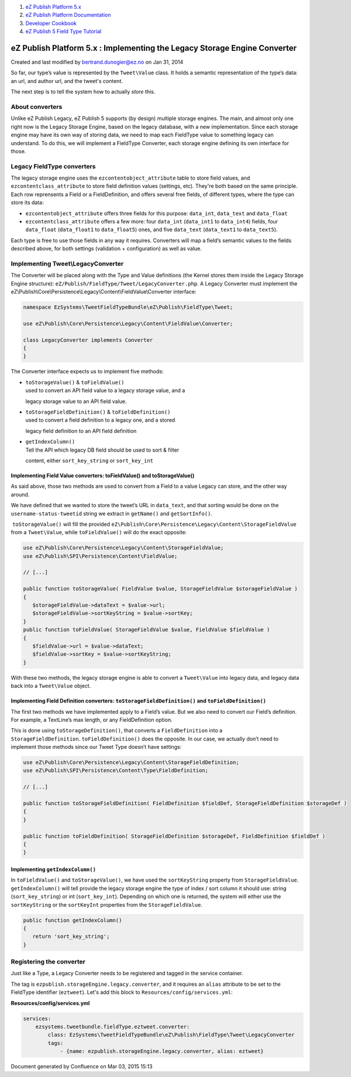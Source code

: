 #. `eZ Publish Platform 5.x <index.html>`__
#. `eZ Publish Platform
   Documentation <eZ-Publish-Platform-Documentation_1114149.html>`__
#. `Developer Cookbook <Developer-Cookbook_11403951.html>`__
#. `eZ Publish 5 Field Type
   Tutorial <eZ-Publish-5-Field-Type-Tutorial_19890704.html>`__

eZ Publish Platform 5.x : Implementing the Legacy Storage Engine Converter
==========================================================================

Created and last modified by bertrand.dunogier@ez.no on Jan 31, 2014

So far, our type’s value is represented by the ``Tweet\Value`` class. It
holds a semantic representation of the type’s data: an url, and author
url, and the tweet's content.

The next step is to tell the system how to actually \ *store* this.

About converters
~~~~~~~~~~~~~~~~

Unlike eZ Publish Legacy, eZ Publish 5 supports (by design) multiple
storage engines. The main, and almost only one right now is the Legacy
Storage Engine, based on the legacy database, with a new
implementation. Since each storage engine may have its own way of
storing data, we need to map each FieldType value to something legacy
can understand. To do this, we will implement a FieldType Converter,
each storage engine defining its own interface for those.

Legacy FieldType converters
~~~~~~~~~~~~~~~~~~~~~~~~~~~

The legacy storage engine uses the ``ezcontentobject_attribute`` table
to store field values, and ``ezcontentclass_attribute`` to store field
definition values (settings, etc). They're both based on the same
principle. Each row reprensents a Field or a FieldDefinition, and offers
several free fields, of different types, where the type can store its
data:

-  ``ezcontentobject_attribute`` offers three fields for this purpose:
   ``data_int``, ``data_text`` and ``data_float``
-  ``ezcontentclass_attribute`` offers a few more: four ``data_int``
   (``data_int1`` to ``data_int4``) fields, four
   ``data_float`` (``data_float1`` to ``data_float5``) ones, and five
   ``data_text`` (``data_text1`` to ``data_text5``).

Each type is free to use those fields in any way it requires. Converters
will map a field’s semantic values to the fields described above, for
both settings (validation + configuration) as well as value.

Implementing Tweet\\LegacyConverter
~~~~~~~~~~~~~~~~~~~~~~~~~~~~~~~~~~~

The Converter will be placed along with the Type and Value definitions
(the Kernel stores them inside the Legacy Storage Engine structure):
``eZ/Publish/FieldType/Tweet/LegacyConverter.php``. A Legacy
Converter must implement the
eZ\\Publish\\Core\\Persistence\\Legacy\\Content\\FieldValue\\Converter
interface:

 

.. code:: theme:

    namespace EzSystems\TweetFieldTypeBundle\eZ\Publish\FieldType\Tweet;

    use eZ\Publish\Core\Persistence\Legacy\Content\FieldValue\Converter;

    class LegacyConverter implements Converter
    {
    }

The Converter interface expects us to implement five methods:

-  | ``toStorageValue()`` & ``toFieldValue()``
   | used to convert an API field value to a legacy storage value, and a
   legacy storage value to an API field value. 

-  | ``toStorageFieldDefinition()`` & ``toFieldDefinition()``
   | used to convert a field definition to a legacy one, and a stored
   legacy field definition to an API field definition 

-  | ``getIndexColumn()``
   | Tell the API which legacy DB field should be used to sort & filter
   content, either ``sort_key_string`` or ``sort_key_int``

Implementing Field Value converters: toFieldValue() and toStorageValue()
^^^^^^^^^^^^^^^^^^^^^^^^^^^^^^^^^^^^^^^^^^^^^^^^^^^^^^^^^^^^^^^^^^^^^^^^

As said above, those two methods are used to convert from a Field to a
value Legacy can store, and the other way around.

We have defined that we wanted to store the tweet’s URL in
``data_text``, and that sorting would be done on the
``username-status-tweetid`` string we extract in ``getName()`` and
``getSortInfo()``. 

 ``toStorageValue()`` will fill the
provided \ ``eZ\Publish\Core\Persistence\Legacy\Content\StorageFieldValue``
from a ``Tweet\Value``, while ``toFieldValue()`` will do the exact
opposite:

 

.. code:: theme:

    use eZ\Publish\Core\Persistence\Legacy\Content\StorageFieldValue;
    use eZ\Publish\SPI\Persistence\Content\FieldValue;

    // [...]

    public function toStorageValue( FieldValue $value, StorageFieldValue $storageFieldValue )
    {
       $storageFieldValue->dataText = $value->url;
       $storageFieldValue->sortKeyString = $value->sortKey;
    }
    public function toFieldValue( StorageFieldValue $value, FieldValue $fieldValue )
    {
       $fieldValue->url = $value->dataText;
       $fieldValue->sortKey = $value->sortKeyString;
    }

With these two methods, the legacy storage engine is able to convert a
``Tweet\Value`` into legacy data, and legacy data back into a
``Tweet\Value`` object.

Implementing Field Definition converters: ``toStorageFieldDefinition()`` and ``toFieldDefinition()``
^^^^^^^^^^^^^^^^^^^^^^^^^^^^^^^^^^^^^^^^^^^^^^^^^^^^^^^^^^^^^^^^^^^^^^^^^^^^^^^^^^^^^^^^^^^^^^^^^^^^

The first two methods we have implemented apply to a Field’s value. But
we also need to convert our Field’s definition. For example, a
TextLine’s max length, or any FieldDefinition option.

This is done using ``toStorageDefinition()``, that converts a
``FieldDefinition`` into a
``StorageFieldDefinition``. ``toFieldDefinition()`` does the opposite.
In our case, we actually don’t need to implement those methods since our
Tweet Type doesn’t have settings:

 

.. code:: theme:

    use eZ\Publish\Core\Persistence\Legacy\Content\StorageFieldDefinition;
    use eZ\Publish\SPI\Persistence\Content\Type\FieldDefinition;

    // [...]

    public function toStorageFieldDefinition( FieldDefinition $fieldDef, StorageFieldDefinition $storageDef )
    {
    }
     
    public function toFieldDefinition( StorageFieldDefinition $storageDef, FieldDefinition $fieldDef )
    {
    }

Implementing ``getIndexColumn()``
^^^^^^^^^^^^^^^^^^^^^^^^^^^^^^^^^

In ``toFieldValue()`` and ``toStorageValue()``, we have used the
``sortKeyString`` property from ``StorageFieldValue``.
``getIndexColumn()`` will tell provide the legacy storage engine the
type of index / sort column it should use: string (``sort_key_string``)
or int (``sort_key_int``). Depending on which one is returned, the
system will either use the ``sortKeyString`` or the ``sortKeyInt``
properties from the ``StorageFieldValue``.

 

.. code:: theme:

    public function getIndexColumn()
    {
       return 'sort_key_string';
    }

Registering the converter
~~~~~~~~~~~~~~~~~~~~~~~~~

Just like a Type, a Legacy Converter needs to be registered and tagged
in the service container.

The tag is \ ``ezpublish.storageEngine.legacy.converter``, and it
requires an \ ``alias`` attribute to be set to the FieldType identifier
(``eztweet``). Let's add this block
to \ ``Resources/config/services.yml``:

 

**Resources/config/services.yml**

.. code:: theme:

    services:
        ezsystems.tweetbundle.fieldType.eztweet.converter:
            class: EzSystems\TweetFieldTypeBundle\eZ\Publish\FieldType\Tweet\LegacyConverter
            tags:
                - {name: ezpublish.storageEngine.legacy.converter, alias: eztweet}

 

 

 

Document generated by Confluence on Mar 03, 2015 15:13
